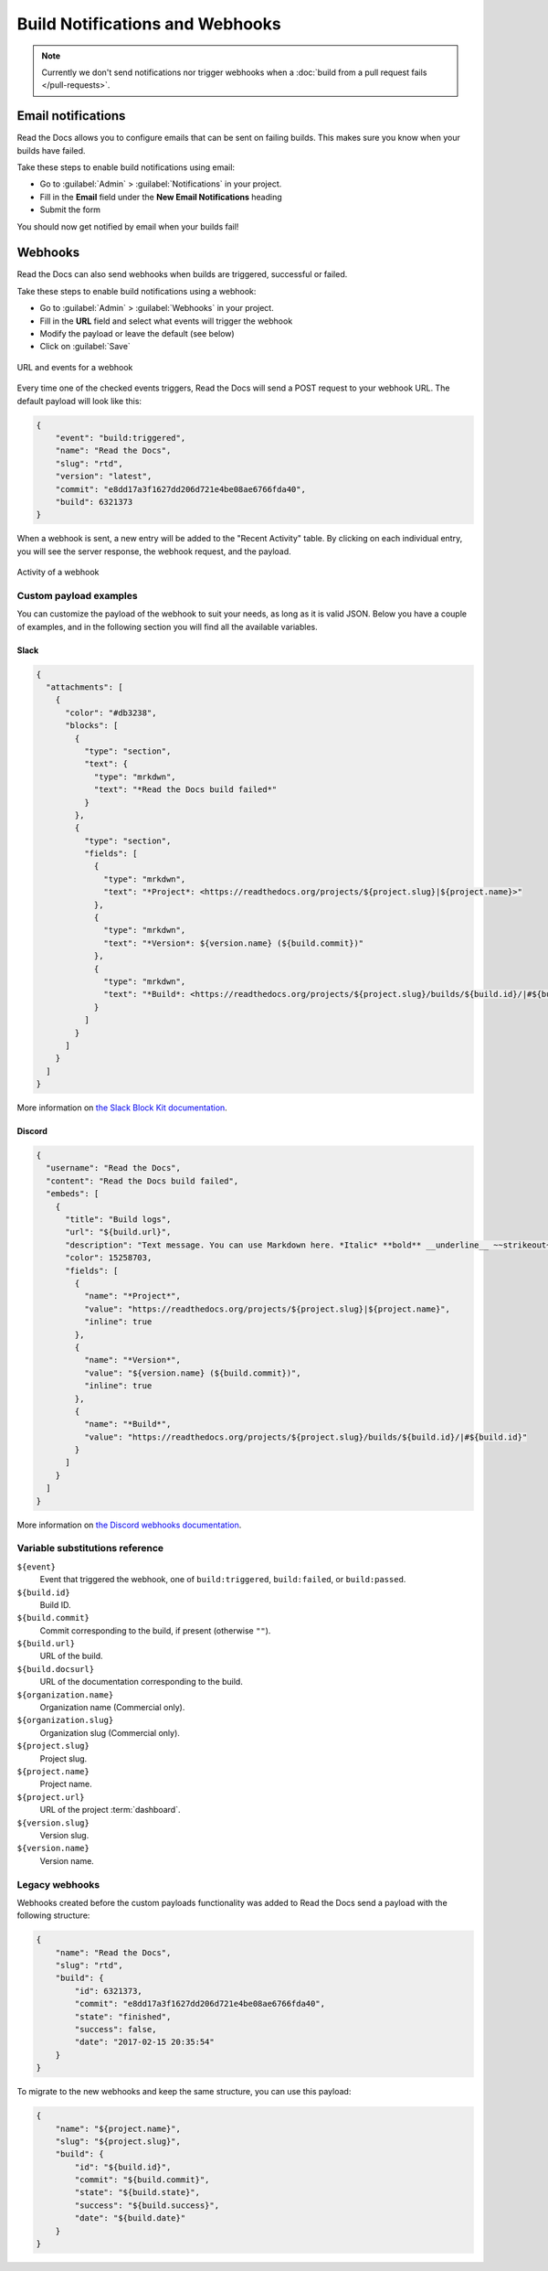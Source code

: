 Build Notifications and Webhooks
================================

.. note::

   Currently we don't send notifications nor trigger webhooks when
   a :doc:`build from a pull request fails </pull-requests>`.

Email notifications
-------------------

Read the Docs allows you to configure emails that can be sent on failing builds.
This makes sure you know when your builds have failed.

Take these steps to enable build notifications using email:

* Go to :guilabel:`Admin` > :guilabel:`Notifications` in your project.
* Fill in the **Email** field under the **New Email Notifications** heading
* Submit the form

You should now get notified by email when your builds fail!

Webhooks
--------

Read the Docs can also send webhooks when builds are triggered, successful or failed.

Take these steps to enable build notifications using a webhook:

* Go to :guilabel:`Admin` > :guilabel:`Webhooks` in your project.
* Fill in the **URL** field and select what events will trigger the webhook
* Modify the payload or leave the default (see below)
* Click on :guilabel:`Save`

.. figure:: /_static/images/webhooks-events.png
   :width: 80%
   :align: center
   :alt: URL and events for a webhook

   URL and events for a webhook

Every time one of the checked events triggers,
Read the Docs will send a POST request to your webhook URL.
The default payload will look like this:

.. code-block:: json

   {
       "event": "build:triggered",
       "name": "Read the Docs",
       "slug": "rtd",
       "version": "latest",
       "commit": "e8dd17a3f1627dd206d721e4be08ae6766fda40",
       "build": 6321373
   }

When a webhook is sent, a new entry will be added to the
"Recent Activity" table. By clicking on each individual entry,
you will see the server response, the webhook request, and the payload.

.. figure:: /_static/images/webhooks-activity.png
   :width: 80%
   :align: center
   :alt: Activity of a webhook

   Activity of a webhook

Custom payload examples
~~~~~~~~~~~~~~~~~~~~~~~

You can customize the payload of the webhook to suit your needs,
as long as it is valid JSON. Below you have a couple of examples,
and in the following section you will find all the available variables.

Slack
+++++

.. code-block:: json

   {
     "attachments": [
       {
         "color": "#db3238",
         "blocks": [
           {
             "type": "section",
             "text": {
               "type": "mrkdwn",
               "text": "*Read the Docs build failed*"
             }
           },
           {
             "type": "section",
             "fields": [
               {
                 "type": "mrkdwn",
                 "text": "*Project*: <https://readthedocs.org/projects/${project.slug}|${project.name}>"
               },
               {
                 "type": "mrkdwn",
                 "text": "*Version*: ${version.name} (${build.commit})"
               },
               {
                 "type": "mrkdwn",
                 "text": "*Build*: <https://readthedocs.org/projects/${project.slug}/builds/${build.id}/|#${build.id}>"
               }
             ]
           }
         ]
       }
     ]
   }

More information on `the Slack Block Kit documentation <https://api.slack.com/block-kit>`_.

Discord
+++++++

.. code-block:: json

   {
     "username": "Read the Docs",
     "content": "Read the Docs build failed",
     "embeds": [
       {
         "title": "Build logs",
         "url": "${build.url}",
         "description": "Text message. You can use Markdown here. *Italic* **bold** __underline__ ~~strikeout~~ [hyperlink](https://google.com) `code`",
         "color": 15258703,
         "fields": [
           {
             "name": "*Project*",
             "value": "https://readthedocs.org/projects/${project.slug}|${project.name}",
             "inline": true
           },
           {
             "name": "*Version*",
             "value": "${version.name} (${build.commit})",
             "inline": true
           },
           {
             "name": "*Build*",
             "value": "https://readthedocs.org/projects/${project.slug}/builds/${build.id}/|#${build.id}"
           }
         ]
       }
     ]
   }

More information on `the Discord webhooks documentation <https://discord.com/developers/docs/resources/webhook>`_.

Variable substitutions reference
~~~~~~~~~~~~~~~~~~~~~~~~~~~~~~~~

``${event}``
  Event that triggered the webhook, one of ``build:triggered``, ``build:failed``, or ``build:passed``.

``${build.id}``
  Build ID.

``${build.commit}``
  Commit corresponding to the build, if present (otherwise ``""``).

``${build.url}``
  URL of the build.

``${build.docsurl}``
  URL of the documentation corresponding to the build.

``${organization.name}``
  Organization name (Commercial only).

``${organization.slug}``
  Organization slug (Commercial only).

``${project.slug}``
  Project slug.

``${project.name}``
  Project name.

``${project.url}``
  URL of the project :term:`dashboard`.

``${version.slug}``
  Version slug.

``${version.name}``
  Version name.

Legacy webhooks
~~~~~~~~~~~~~~~

Webhooks created before the custom payloads functionality was added to Read the Docs
send a payload with the following structure:

.. code-block:: json

   {
       "name": "Read the Docs",
       "slug": "rtd",
       "build": {
           "id": 6321373,
           "commit": "e8dd17a3f1627dd206d721e4be08ae6766fda40",
           "state": "finished",
           "success": false,
           "date": "2017-02-15 20:35:54"
       }
   }

To migrate to the new webhooks and keep the same structure,
you can use this payload:

.. code-block:: json

   {
       "name": "${project.name}",
       "slug": "${project.slug}",
       "build": {
           "id": "${build.id}",
           "commit": "${build.commit}",
           "state": "${build.state}",
           "success": "${build.success}",
           "date": "${build.date}"
       }
   }
